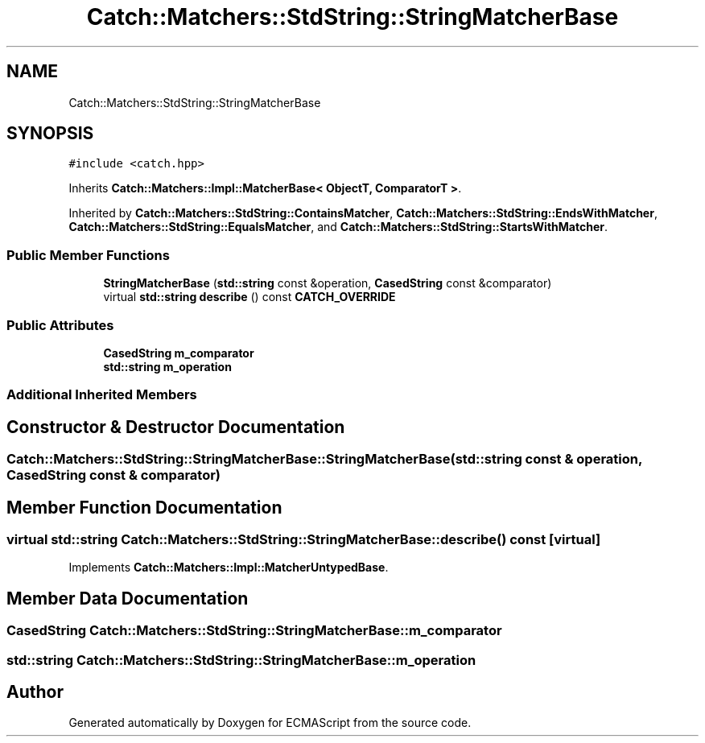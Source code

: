 .TH "Catch::Matchers::StdString::StringMatcherBase" 3 "Wed Jun 14 2017" "ECMAScript" \" -*- nroff -*-
.ad l
.nh
.SH NAME
Catch::Matchers::StdString::StringMatcherBase
.SH SYNOPSIS
.br
.PP
.PP
\fC#include <catch\&.hpp>\fP
.PP
Inherits \fBCatch::Matchers::Impl::MatcherBase< ObjectT, ComparatorT >\fP\&.
.PP
Inherited by \fBCatch::Matchers::StdString::ContainsMatcher\fP, \fBCatch::Matchers::StdString::EndsWithMatcher\fP, \fBCatch::Matchers::StdString::EqualsMatcher\fP, and \fBCatch::Matchers::StdString::StartsWithMatcher\fP\&.
.SS "Public Member Functions"

.in +1c
.ti -1c
.RI "\fBStringMatcherBase\fP (\fBstd::string\fP const &operation, \fBCasedString\fP const &comparator)"
.br
.ti -1c
.RI "virtual \fBstd::string\fP \fBdescribe\fP () const \fBCATCH_OVERRIDE\fP"
.br
.in -1c
.SS "Public Attributes"

.in +1c
.ti -1c
.RI "\fBCasedString\fP \fBm_comparator\fP"
.br
.ti -1c
.RI "\fBstd::string\fP \fBm_operation\fP"
.br
.in -1c
.SS "Additional Inherited Members"
.SH "Constructor & Destructor Documentation"
.PP 
.SS "Catch::Matchers::StdString::StringMatcherBase::StringMatcherBase (\fBstd::string\fP const & operation, \fBCasedString\fP const & comparator)"

.SH "Member Function Documentation"
.PP 
.SS "virtual \fBstd::string\fP Catch::Matchers::StdString::StringMatcherBase::describe () const\fC [virtual]\fP"

.PP
Implements \fBCatch::Matchers::Impl::MatcherUntypedBase\fP\&.
.SH "Member Data Documentation"
.PP 
.SS "\fBCasedString\fP Catch::Matchers::StdString::StringMatcherBase::m_comparator"

.SS "\fBstd::string\fP Catch::Matchers::StdString::StringMatcherBase::m_operation"


.SH "Author"
.PP 
Generated automatically by Doxygen for ECMAScript from the source code\&.
